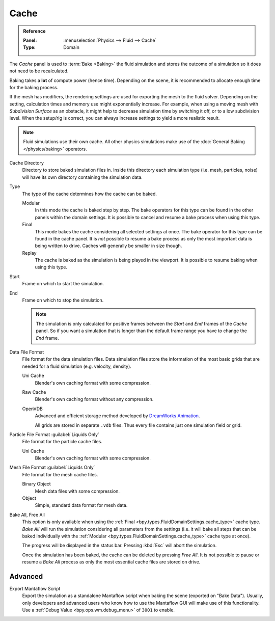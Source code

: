 
*****
Cache
*****

.. admonition:: Reference
   :class: refbox

   :Panel:     :menuselection:`Physics --> Fluid --> Cache`
   :Type:      Domain

The *Cache* panel is used to :term:`Bake <Baking>` the fluid simulation and stores the outcome of
a simulation so it does not need to be recalculated.

Baking takes a **lot** of compute power (hence time). Depending on the scene, it is recommended
to allocate enough time for the baking process.

If the mesh has modifiers, the rendering settings are used for exporting the mesh to the fluid solver.
Depending on the setting, calculation times and memory use might exponentially increase. For example,
when using a moving mesh with *Subdivision Surface* as an obstacle, it might help to decrease simulation
time by switching it off, or to a low subdivision level. When the setup/rig is correct, you can always
increase settings to yield a more realistic result.

.. note::

   Fluid simulations use their own cache. All other physics simulations make use of
   the :doc:`General Baking </physics/baking>` operators.

.. _bpy.types.FluidDomainSettings.cache_directory:

Cache Directory
   Directory to store baked simulation files in. Inside this directory each simulation type
   (i.e. mesh, particles, noise) will have its own directory containing the simulation data.

.. _bpy.types.FluidDomainSettings.cache_type:

Type
   The type of the cache determines how the cache can be baked.

   Modular
      In this mode the cache is baked step by step. The bake operators for this type can be found in
      the other panels within the domain settings. It is possible to cancel and resume a bake process
      when using this type.

   Final
      This mode bakes the cache considering all selected settings at once.
      The bake operator for this type can be found in the cache panel.
      It is *not* possible to resume a bake process as only the most important data is being written to drive.
      Caches will generally be smaller in size though.

   Replay
      The cache is baked as the simulation is being played in the viewport.
      It is possible to resume baking when using this type.

.. _bpy.types.FluidDomainSettings.cache_frame_start:

Start
   Frame on which to start the simulation.

.. _bpy.types.FluidDomainSettings.cache_frame_end:

End
   Frame on which to stop the simulation.

   .. note::

      The simulation is only calculated for positive frames between the *Start* and *End* frames
      of the *Cache* panel. So if you want a simulation that is longer than the default frame range
      you have to change the *End* frame.

.. _bpy.types.FluidDomainSettings.cache_data_format:

Data File Format
   File format for the data simulation files. Data simulation files store the information of the most basic grids
   that are needed for a fluid simulation (e.g. velocity, density).

   Uni Cache
      Blender's own caching format with some compression.

   Raw Cache
      Blender's own caching format without any compression.

   OpenVDB
      Advanced and efficient storage method developed by
      `DreamWorks Animation <http://www.dreamworksanimation.com/>`__.

      All grids are stored in separate ``.vdb`` files. Thus every file contains just one simulation field or grid.

.. _bpy.types.FluidDomainSettings.cache_particle_format:

Particle File Format :guilabel:`Liquids Only`
   File format for the particle cache files.

   Uni Cache
      Blender's own caching format with some compression.

.. _bpy.types.FluidDomainSettings.cache_mesh_format:

Mesh File Format :guilabel:`Liquids Only`
   File format for the mesh cache files.

   Binary Object
      Mesh data files with some compression.

   Object
      Simple, standard data format for mesh data.

.. _bpy.ops.fluid.bake_all:
.. _bpy.ops.fluid.free_all:

Bake All, Free All
   This option is only available when using the :ref:`Final <bpy.types.FluidDomainSettings.cache_type>` cache type.
   *Bake All* will run the simulation considering all parameters from
   the settings (i.e. it will bake all steps that can be baked individually with
   the :ref:`Modular <bpy.types.FluidDomainSettings.cache_type>` cache type at once).

   The progress will be displayed in the status bar. Pressing :kbd:`Esc` will abort the simulation.

   Once the simulation has been baked, the cache can be deleted by pressing *Free All*.
   It is not possible to pause or resume a *Bake All* process as
   only the most essential cache files are stored on drive.


.. _bpy.types.FluidDomainSettings.export_manta_script:

Advanced
========

Export Mantaflow Script
   Export the simulation as a standalone Mantaflow script when baking the scene (exported on "Bake Data").
   Usually, only developers and advanced users who know how to use the Mantaflow GUI will
   make use of this functionality. Use a :ref:`Debug Value <bpy.ops.wm.debug_menu>` of ``3001`` to enable.
